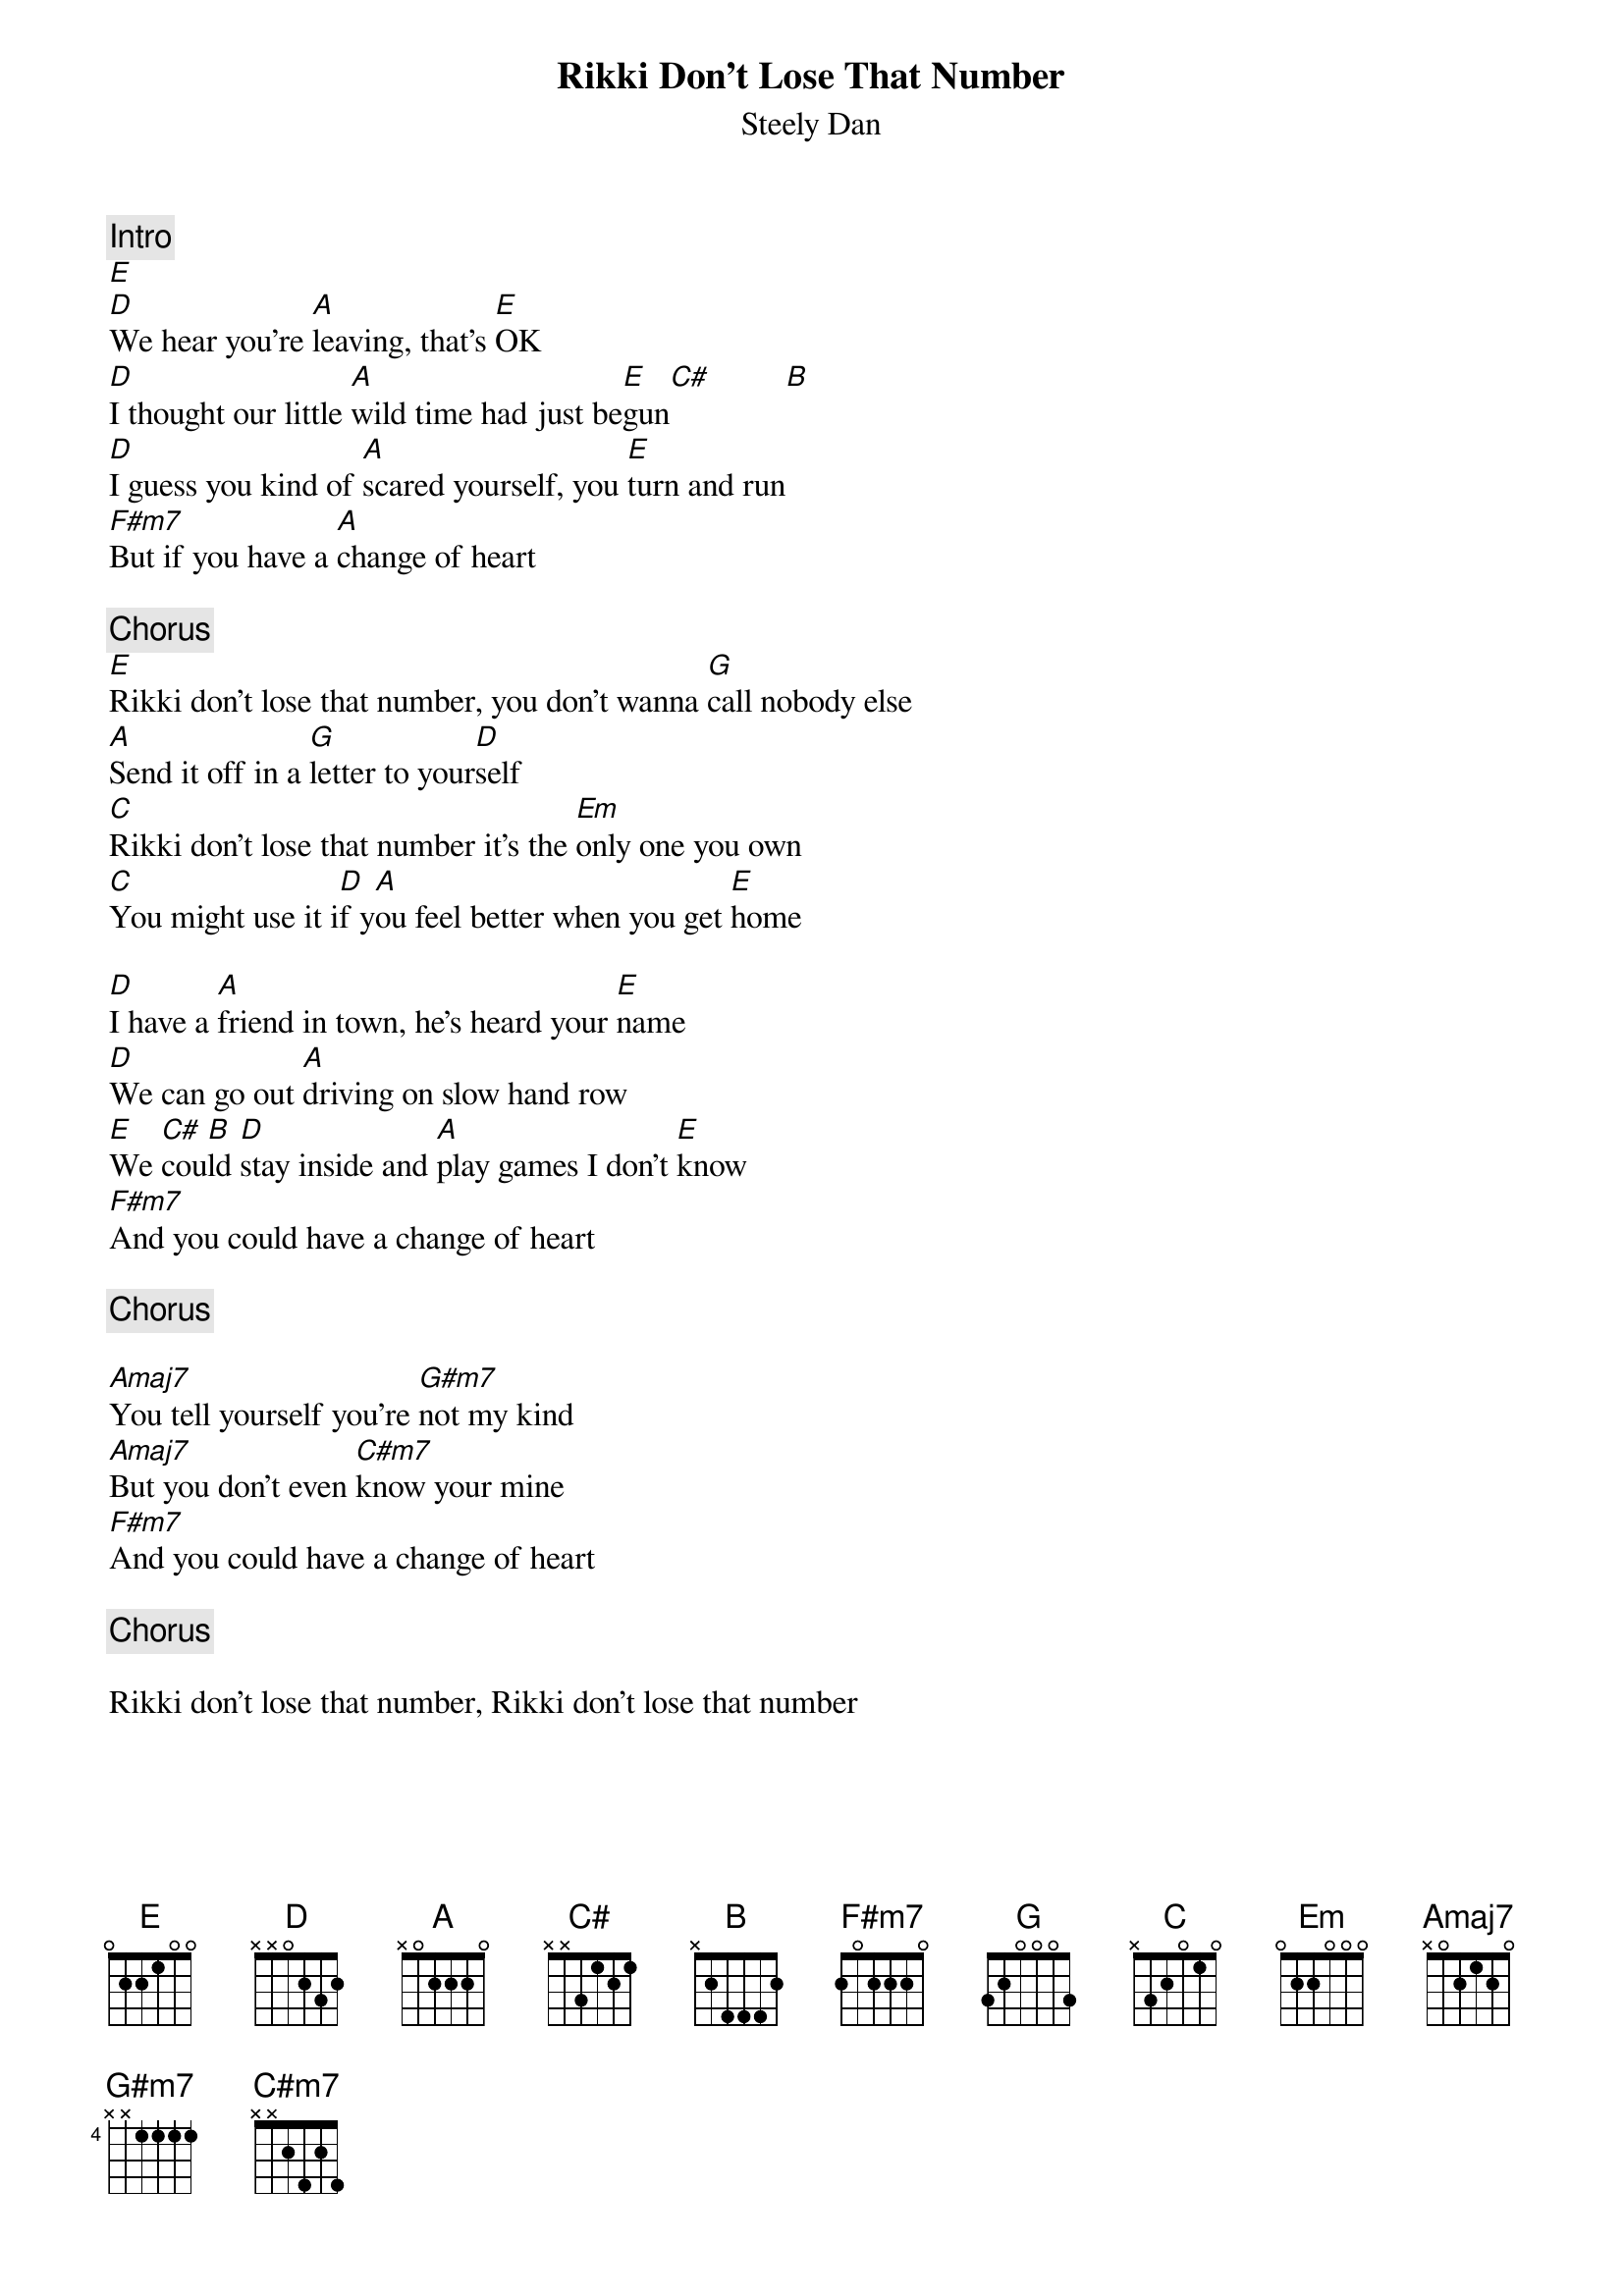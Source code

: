 {title:Rikki Don't Lose That Number}
{st:Steely Dan}
{c:Intro}
[E] 
[D]We hear you're [A]leaving, that's [E]OK
[D]I thought our little [A]wild time had just be[E]gun[C#]         [B]  
[D]I guess you kind of [A]scared yourself, you [E]turn and run
[F#m7]But if you have a [A]change of heart

{c:Chorus}
[E]Rikki don't lose that number, you don't wanna [G]call nobody else
[A]Send it off in a [G]letter to your[D]self
[C]Rikki don't lose that number it's the [Em]only one you own
[C]You might use it i[D]f y[A]ou feel better when you get [E]home

[D]I have a [A]friend in town, he's heard your [E]name
[D]We can go out [A]driving on slow hand row   
[E]We [C#]cou[B]ld [D]stay inside and [A]play games I don't [E]know
[F#m7]And you could have a change of heart

{c:Chorus}

[Amaj7]You tell yourself you're [G#m7]not my kind
[Amaj7]But you don't even [C#m7]know your mine
[F#m7]And you could have a change of heart

{c:Chorus}

Rikki don't lose that number, Rikki don't lose that number
